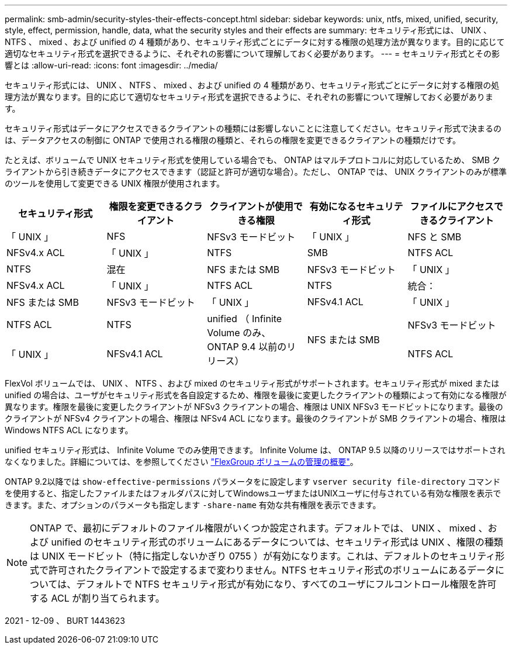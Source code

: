 ---
permalink: smb-admin/security-styles-their-effects-concept.html 
sidebar: sidebar 
keywords: unix, ntfs, mixed, unified, security, style, effect, permission, handle, data, what the security styles and their effects are 
summary: セキュリティ形式には、 UNIX 、 NTFS 、 mixed 、および unified の 4 種類があり、セキュリティ形式ごとにデータに対する権限の処理方法が異なります。目的に応じて適切なセキュリティ形式を選択できるように、それぞれの影響について理解しておく必要があります。 
---
= セキュリティ形式とその影響とは
:allow-uri-read: 
:icons: font
:imagesdir: ../media/


[role="lead"]
セキュリティ形式には、 UNIX 、 NTFS 、 mixed 、および unified の 4 種類があり、セキュリティ形式ごとにデータに対する権限の処理方法が異なります。目的に応じて適切なセキュリティ形式を選択できるように、それぞれの影響について理解しておく必要があります。

セキュリティ形式はデータにアクセスできるクライアントの種類には影響しないことに注意してください。セキュリティ形式で決まるのは、データアクセスの制御に ONTAP で使用される権限の種類と、それらの権限を変更できるクライアントの種類だけです。

たとえば、ボリュームで UNIX セキュリティ形式を使用している場合でも、 ONTAP はマルチプロトコルに対応しているため、 SMB クライアントから引き続きデータにアクセスできます（認証と許可が適切な場合）。ただし、 ONTAP では、 UNIX クライアントのみが標準のツールを使用して変更できる UNIX 権限が使用されます。

|===
| セキュリティ形式 | 権限を変更できるクライアント | クライアントが使用できる権限 | 有効になるセキュリティ形式 | ファイルにアクセスできるクライアント 


 a| 
「 UNIX 」
 a| 
NFS
 a| 
NFSv3 モードビット
 a| 
「 UNIX 」
 a| 
NFS と SMB



 a| 
NFSv4.x ACL
 a| 
「 UNIX 」



 a| 
NTFS
 a| 
SMB
 a| 
NTFS ACL
 a| 
NTFS



 a| 
混在
 a| 
NFS または SMB
 a| 
NFSv3 モードビット
 a| 
「 UNIX 」



 a| 
NFSv4.x ACL
 a| 
「 UNIX 」



 a| 
NTFS ACL
 a| 
NTFS
 a| 
統合：
 a| 
NFS または SMB



 a| 
NFSv3 モードビット
 a| 
「 UNIX 」



 a| 
NFSv4.1 ACL
 a| 
「 UNIX 」
 a| 
NTFS ACL
 a| 
NTFS



.3+| unified （ Infinite Volume のみ、 ONTAP 9.4 以前のリリース） .3+| NFS または SMB | NFSv3 モードビット .2+| 「 UNIX 」 


| NFSv4.1 ACL | NTFS ACL 
|===
FlexVol ボリュームでは、 UNIX 、 NTFS 、および mixed のセキュリティ形式がサポートされます。セキュリティ形式が mixed または unified の場合は、ユーザがセキュリティ形式を各自設定するため、権限を最後に変更したクライアントの種類によって有効になる権限が異なります。権限を最後に変更したクライアントが NFSv3 クライアントの場合、権限は UNIX NFSv3 モードビットになります。最後のクライアントが NFSv4 クライアントの場合、権限は NFSv4 ACL になります。最後のクライアントが SMB クライアントの場合、権限は Windows NTFS ACL になります。

unified セキュリティ形式は、 Infinite Volume でのみ使用できます。 Infinite Volume は、 ONTAP 9.5 以降のリリースではサポートされなくなりました。詳細については、を参照してください link:..flexgroup/index.html["FlexGroup ボリュームの管理の概要"]。

ONTAP 9.2以降では `show-effective-permissions` パラメータをに設定します `vserver security file-directory` コマンドを使用すると、指定したファイルまたはフォルダパスに対してWindowsユーザまたはUNIXユーザに付与されている有効な権限を表示できます。また、オプションのパラメータも指定します `-share-name` 有効な共有権限を表示できます。

[NOTE]
====
ONTAP で、最初にデフォルトのファイル権限がいくつか設定されます。デフォルトでは、 UNIX 、 mixed 、および unified のセキュリティ形式のボリュームにあるデータについては、セキュリティ形式は UNIX 、権限の種類は UNIX モードビット（特に指定しないかぎり 0755 ）が有効になります。これは、デフォルトのセキュリティ形式で許可されたクライアントで設定するまで変わりません。NTFS セキュリティ形式のボリュームにあるデータについては、デフォルトで NTFS セキュリティ形式が有効になり、すべてのユーザにフルコントロール権限を許可する ACL が割り当てられます。

====
2021 - 12-09 、 BURT 1443623
